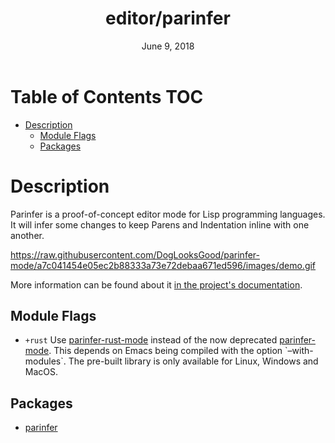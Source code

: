 #+TITLE:   editor/parinfer
#+DATE:    June 9, 2018
#+SINCE:   v2.1
#+STARTUP: inlineimages

* Table of Contents :TOC:
- [[#description][Description]]
  - [[#module-flags][Module Flags]]
  - [[#packages][Packages]]

* Description
Parinfer is a proof-of-concept editor mode for Lisp programming languages. It
will infer some changes to keep Parens and Indentation inline with one another.

https://raw.githubusercontent.com/DogLooksGood/parinfer-mode/a7c041454e05ec2b88333a73e72debaa671ed596/images/demo.gif

More information can be found about it [[https://shaunlebron.github.io/parinfer/][in the project's documentation]].

** Module Flags
+ =+rust= Use [[github:justinbarclay/parinfer-rust-mode][parinfer-rust-mode]] instead of the now deprecated [[github:DogLooksGood/parinfer-mode][parinfer-mode]].
  This depends on Emacs being compiled with the option `--with-modules`. The
  pre-built library is only available for Linux, Windows and MacOS.

** Packages
+ [[https://github.com/DogLooksGood/parinfer-mode][parinfer]]
